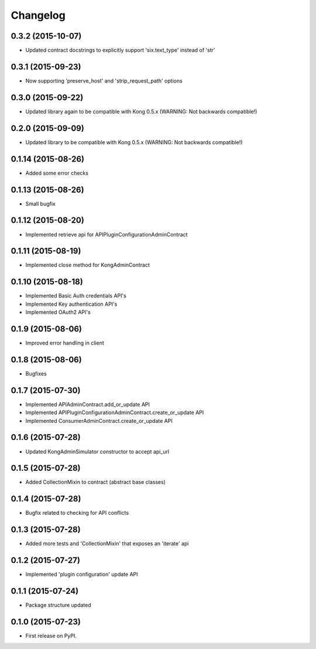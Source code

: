 
Changelog
=========

0.3.2 (2015-10-07)
------------------

* Updated contract docstrings to explicitly support 'six.text_type' instead of 'str'

0.3.1 (2015-09-23)
------------------

* Now supporting 'preserve_host' and 'strip_request_path' options

0.3.0 (2015-09-22)
------------------

* Updated library again to be compatible with Kong 0.5.x (WARNING: Not backwards compatible!)

0.2.0 (2015-09-09)
------------------

* Updated library to be compatible with Kong 0.5.x (WARNING: Not backwards compatible!)

0.1.14 (2015-08-26)
-------------------

* Added some error checks

0.1.13 (2015-08-26)
-------------------

* Small bugfix

0.1.12 (2015-08-20)
-------------------

* Implemented retrieve api for APIPluginConfigurationAdminContract

0.1.11 (2015-08-19)
-------------------

* Implemented close method for KongAdminContract

0.1.10 (2015-08-18)
-------------------

* Implemented Basic Auth credentials API's
* Implemented Key authentication API's
* Implemented OAuth2 API's

0.1.9 (2015-08-06)
------------------

* Improved error handling in client

0.1.8 (2015-08-06)
------------------

* Bugfixes

0.1.7 (2015-07-30)
------------------

* Implemented APIAdminContract.add_or_update API
* Implemented APIPluginConfigurationAdminContract.create_or_update API
* Implemented ConsumerAdminContract.create_or_update API

0.1.6 (2015-07-28)
------------------

* Updated KongAdminSimulator constructor to accept api_url

0.1.5 (2015-07-28)
------------------

* Added CollectionMixin to contract (abstract base classes)

0.1.4 (2015-07-28)
------------------

* Bugfix related to checking for API conflicts

0.1.3 (2015-07-28)
------------------

* Added more tests and 'CollectionMixin' that exposes an 'iterate' api

0.1.2 (2015-07-27)
------------------

* Implemented 'plugin configuration' update API

0.1.1 (2015-07-24)
------------------

* Package structure updated

0.1.0 (2015-07-23)
------------------

* First release on PyPI.
